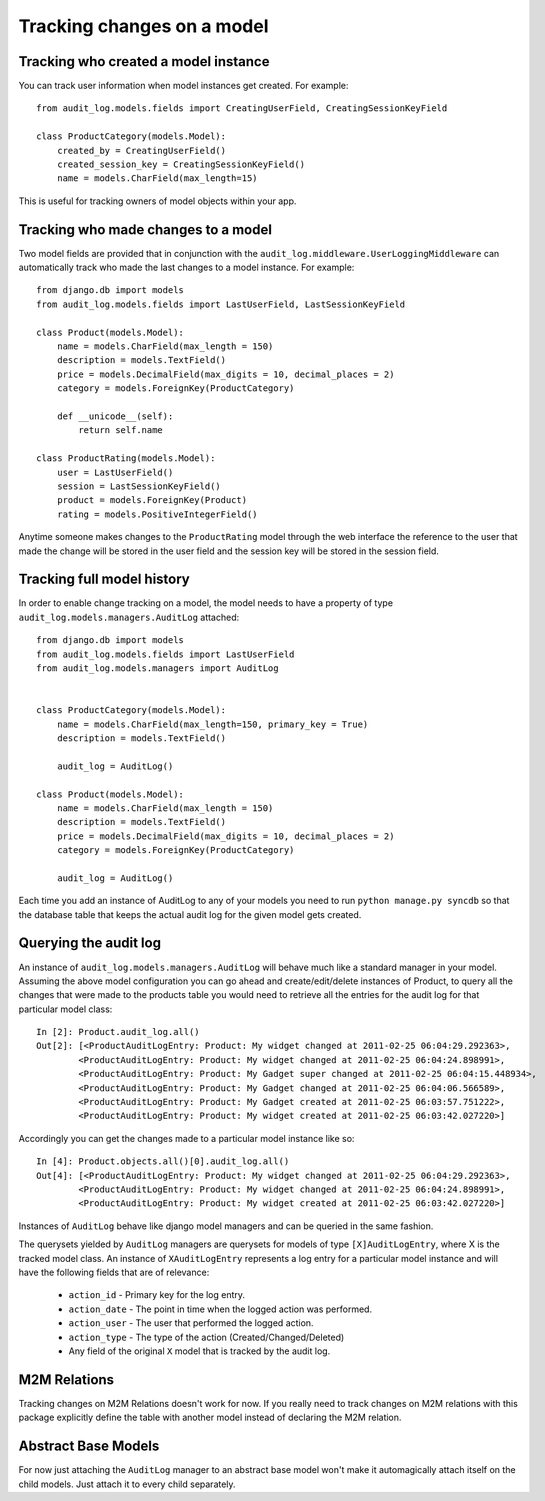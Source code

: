 Tracking changes on a model
==================

Tracking who created a model instance
----------------------------------------

You can track user information when model instances get created. For example::

    from audit_log.models.fields import CreatingUserField, CreatingSessionKeyField

    class ProductCategory(models.Model):
        created_by = CreatingUserField()
        created_session_key = CreatingSessionKeyField()
        name = models.CharField(max_length=15)

This is useful for tracking owners of model objects within your app.


Tracking who made changes to a model
----------------------------------------

Two model fields are provided that in conjunction with the ``audit_log.middleware.UserLoggingMiddleware``
can automatically track who made the last changes to a model instance. For example::

    from django.db import models
    from audit_log.models.fields import LastUserField, LastSessionKeyField
    
    class Product(models.Model):
        name = models.CharField(max_length = 150)
        description = models.TextField()
        price = models.DecimalField(max_digits = 10, decimal_places = 2)
        category = models.ForeignKey(ProductCategory)
        
        def __unicode__(self):
            return self.name

    class ProductRating(models.Model):
        user = LastUserField()
        session = LastSessionKeyField()
        product = models.ForeignKey(Product)
        rating = models.PositiveIntegerField()

Anytime someone makes changes to the ``ProductRating`` model through the web interface
the reference to the user that made the change will be stored in the user field and 
the session key will be stored in the session field.



Tracking full model history
----------------------------

In order to enable change tracking on a model, the model needs to have a 
property of type ``audit_log.models.managers.AuditLog`` attached::


    from django.db import models
    from audit_log.models.fields import LastUserField
    from audit_log.models.managers import AuditLog

    
    class ProductCategory(models.Model):
        name = models.CharField(max_length=150, primary_key = True)
        description = models.TextField()
       
        audit_log = AuditLog() 

    class Product(models.Model):
        name = models.CharField(max_length = 150)
        description = models.TextField()
        price = models.DecimalField(max_digits = 10, decimal_places = 2)
        category = models.ForeignKey(ProductCategory)

        audit_log = AuditLog()


Each time you add an instance of AuditLog to any of your models you need to run 
``python manage.py syncdb`` so that the database table that keeps the actual 
audit log for the given model gets created.   


Querying the audit log
-------------------------------

An instance of ``audit_log.models.managers.AuditLog`` will behave much like a 
standard manager in your model. Assuming the above model 
configuration you can go ahead and create/edit/delete instances of Product, 
to query all the changes that were made to the products table
you would need to retrieve all the entries for the audit log for that 
particular model class::

    In [2]: Product.audit_log.all()
    Out[2]: [<ProductAuditLogEntry: Product: My widget changed at 2011-02-25 06:04:29.292363>,
            <ProductAuditLogEntry: Product: My widget changed at 2011-02-25 06:04:24.898991>,
            <ProductAuditLogEntry: Product: My Gadget super changed at 2011-02-25 06:04:15.448934>,
            <ProductAuditLogEntry: Product: My Gadget changed at 2011-02-25 06:04:06.566589>,
            <ProductAuditLogEntry: Product: My Gadget created at 2011-02-25 06:03:57.751222>, 
            <ProductAuditLogEntry: Product: My widget created at 2011-02-25 06:03:42.027220>]

Accordingly you can get the changes made to a particular model instance like so::

    In [4]: Product.objects.all()[0].audit_log.all()
    Out[4]: [<ProductAuditLogEntry: Product: My widget changed at 2011-02-25 06:04:29.292363>,
            <ProductAuditLogEntry: Product: My widget changed at 2011-02-25 06:04:24.898991>,
            <ProductAuditLogEntry: Product: My widget created at 2011-02-25 06:03:42.027220>]

Instances of ``AuditLog`` behave like django model managers and can be queried in the same fashion.

The querysets yielded by ``AuditLog`` managers are querysets for models 
of type ``[X]AuditLogEntry``, where X is the tracked model class.
An instance of ``XAuditLogEntry`` represents a log entry for a particular model
instance and will have the following fields that are of relevance:

    * ``action_id`` - Primary key for the log entry.
    * ``action_date`` - The point in time when the logged action was performed.
    * ``action_user`` - The user that performed the logged action.
    * ``action_type`` - The type of the action (Created/Changed/Deleted)
    * Any field of the original ``X`` model that is tracked by the audit log.


M2M Relations
--------------------

Tracking changes on M2M Relations doesn't work for now. If you really need to track changes on M2M relations with
this package explicitly define the table with another model instead of declaring the M2M relation.

Abstract Base Models
--------------------------

For now just attaching the ``AuditLog`` manager to an abstract base model won't make it automagically attach itself on the child
models. Just attach it to every child separately.